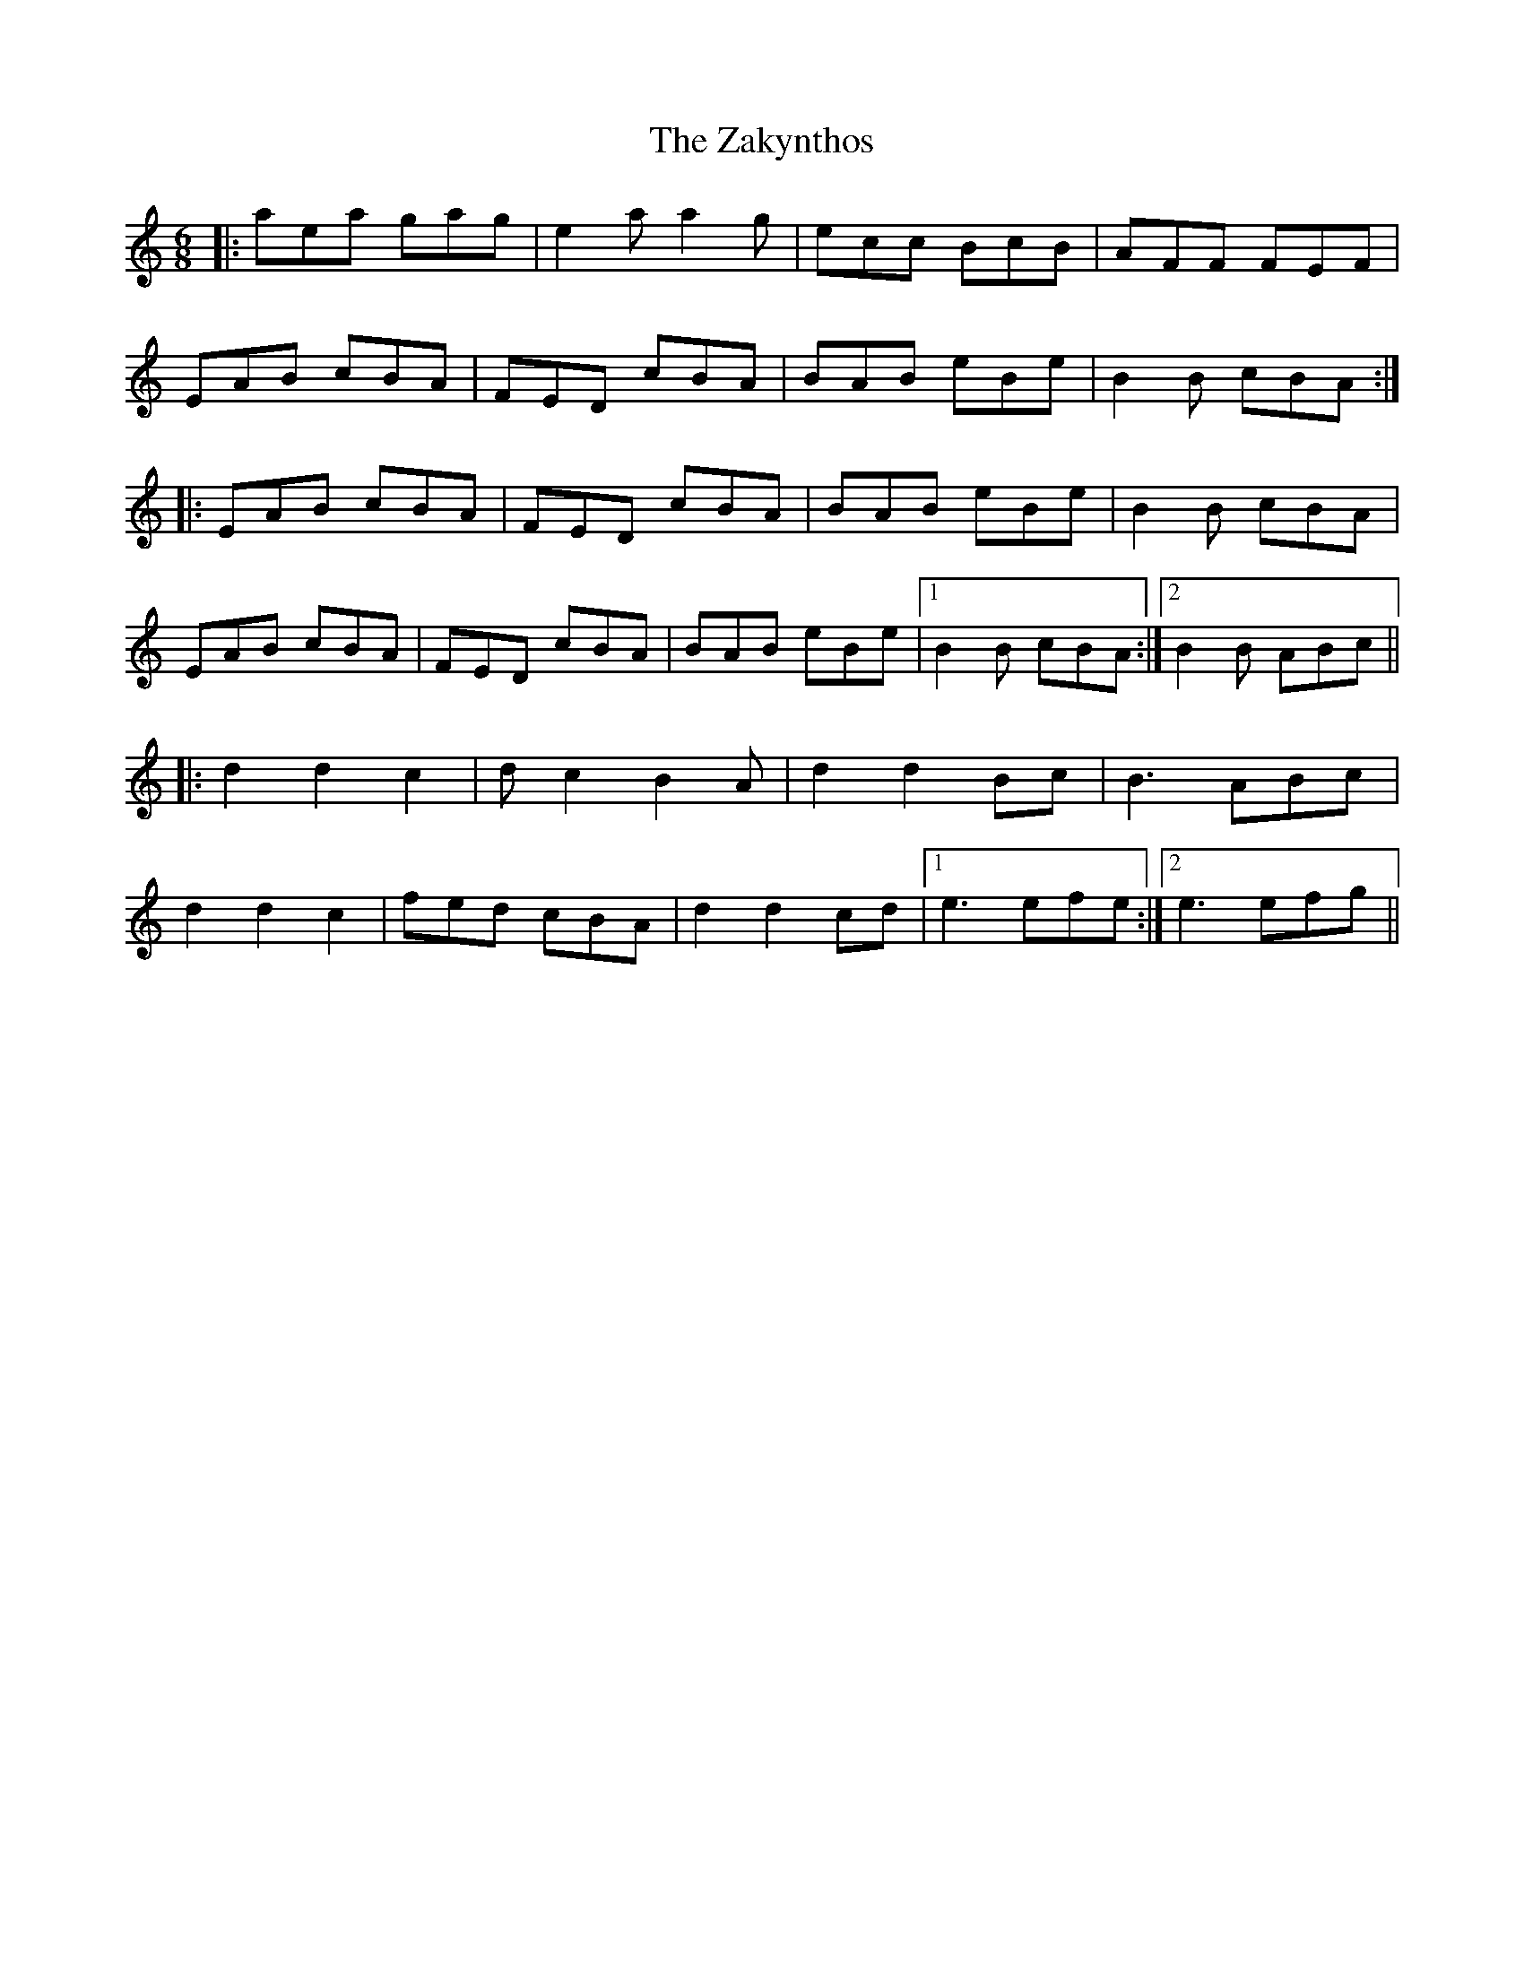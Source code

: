 X: 43624
T: Zakynthos, The
R: jig
M: 6/8
K: Aminor
|:aea gag|e2a a2g|ecc BcB|AFF FEF|
EAB cBA|FED cBA|BAB eBe|B2B cBA:|
|:EAB cBA|FED cBA|BAB eBe|B2B cBA|
EAB cBA|FED cBA|BAB eBe|1 B2B cBA:|2 B2B ABc||
|:d2 d2 c2|dc2 B2A|d2 d2 Bc|B3 ABc|
d2 d2 c2|fed cBA|d2 d2 cd|1 e3 efe:|2 e3 efg||

